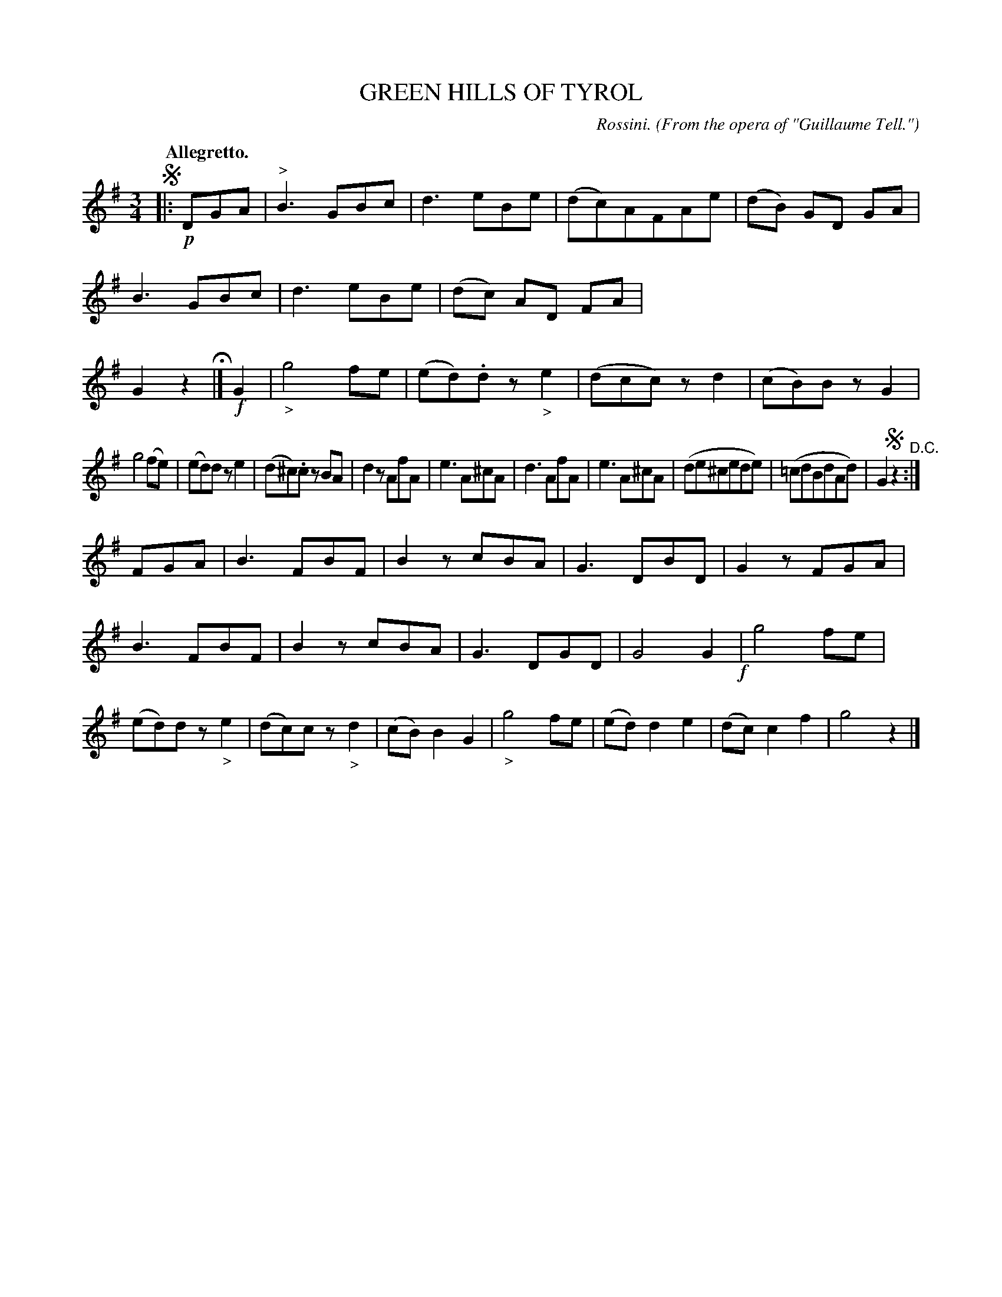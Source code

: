 X: 10251
T: GREEN HILLS OF TYROL
O: From the opera of "Guillaume Tell."
C: Rossini.
Q: "Allegretto."
%R: waltz
B: W. Hamilton "Universal Tune-Book" Vol. 1 Glasgow 1844 p.25 #1
S: http://imslp.org/wiki/Hamilton's_Universal_Tune-Book_(Various)
Z: 2016 John Chambers <jc:trillian.mit.edu>
N: The segno and D.C. symbols are redundant.
M: 3/4
L: 1/8
K: G
%%stretchstaff 0
% - - - - - - - - - - - - - - - - - - - - - - - - -
!segno!|: !p!DGA |\
"^>"B3GBc | d3eBe | (dc)AFAe | (dB) GD GA |\
B3GBc | d3eBe | (dc) AD FA | G2z2 H|]\
!f!G2 |\
"_>"g4fe | (ed).dz"_>"e2 | (dcc)zd2 | (cB)BzG2 |
g4 (fe) | (ed)dze2 | (d^c).cz BA | d2zAfA |\
e3A^cA | d3AfA | e3A^cA | (de^cede) |\
(=cdBdAd) | G2!segno!z2 "^D.C.":|
FGA |\
B3FBF | B2zcBA | G3DBD | G2zFGA |\
B3FBF | B2zcBA | G3DGD | G4G2 !f!|\
g4fe | (ed)dz"_>"e2 | (dc)cz"_>"d2 | (cB)B2G2 |\
"_>"g4fe | (ed)d2e2 | (dc)c2f2 | g4z2 |]
% - - - - - - - - - - - - - - - - - - - - - - - - -
